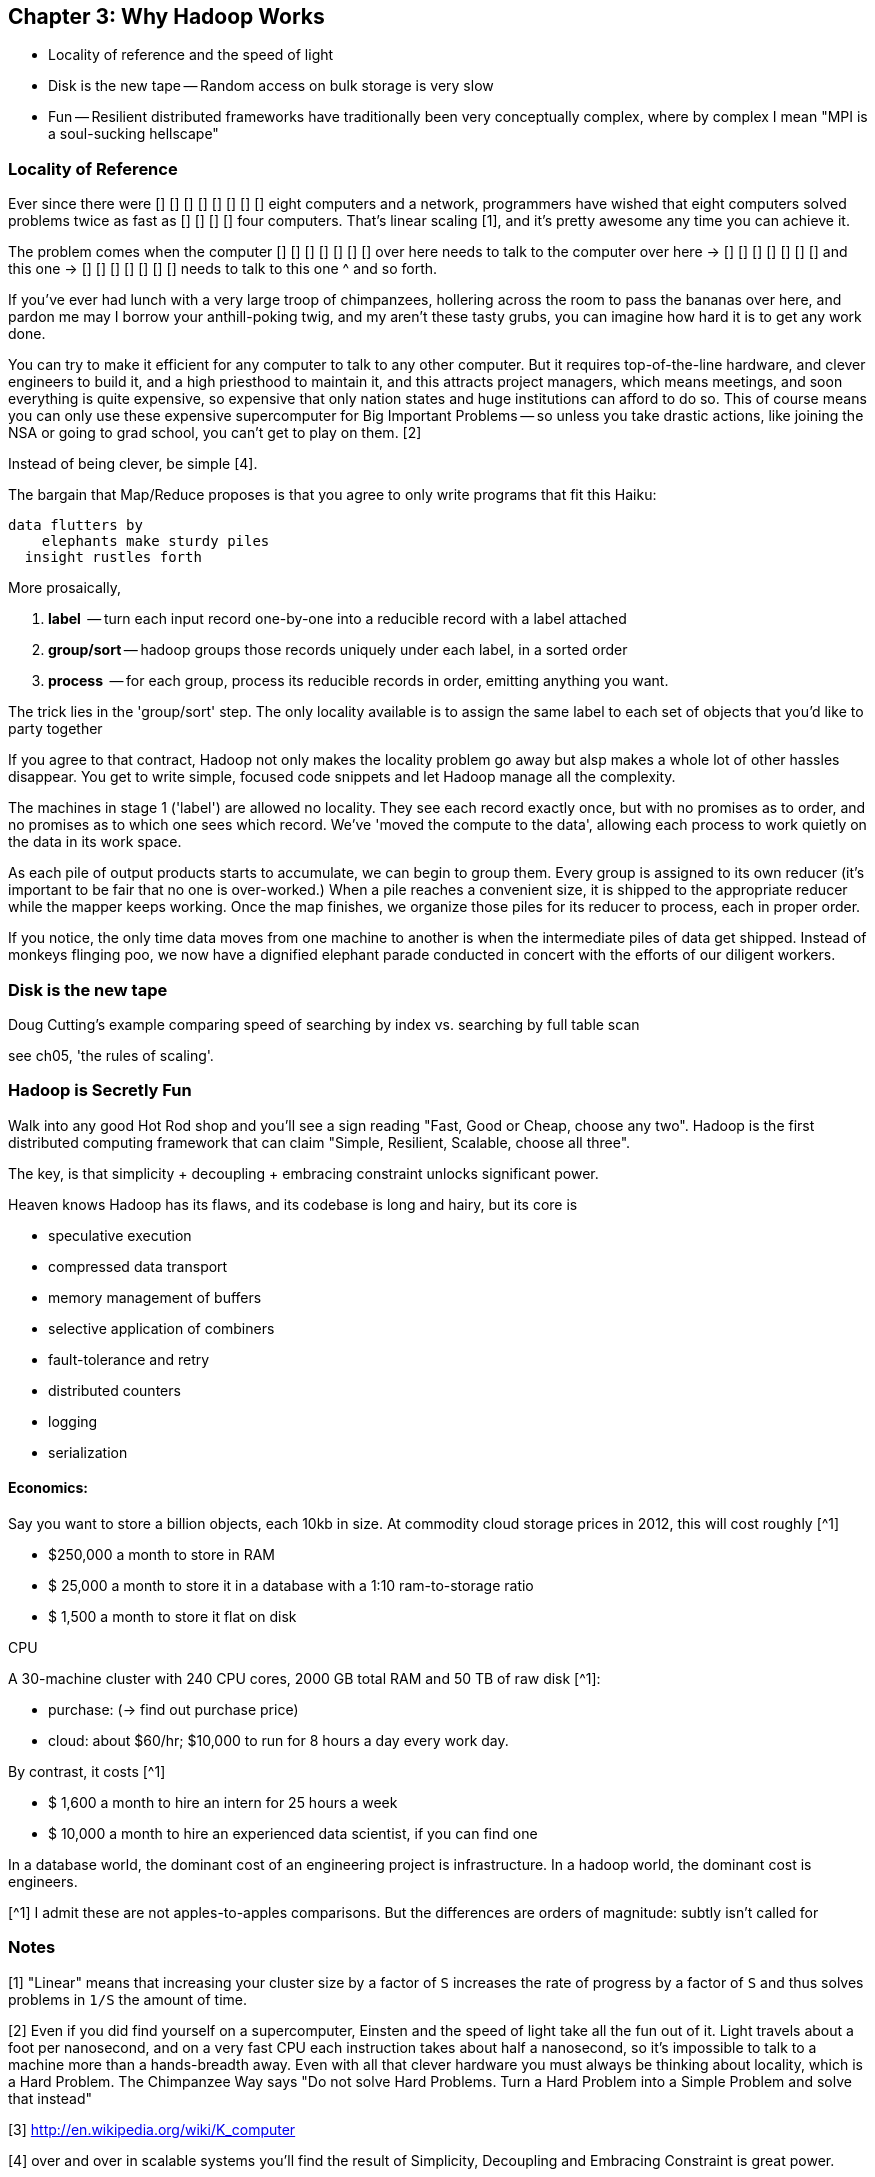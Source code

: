 == Chapter 3: Why Hadoop Works ==

* Locality of reference and the speed of light
* Disk is the new tape -- Random access on bulk storage is very slow
* Fun -- Resilient distributed frameworks have traditionally been very conceptually complex, where by complex I mean "MPI is a soul-sucking hellscape"

=== Locality of Reference ===

Ever since there were        [] [] [] [] 
                             [] [] [] [] eight computers and a network, 
programmers have wished that eight computers solved problems 
            twice as fast as [] [] [] [] four computers. That's linear scaling [1], and it's pretty awesome any time you can achieve it.

The problem comes when the computer
                  [] [] [] [] [] [] [] over here needs to talk to the computer
     over here -> [] [] [] [] [] [] [] 
  and this one -> [] [] [] [] [] [] [] 
       needs to talk to this one ^ 
and so forth. 

If you've ever had lunch with a very large troop of chimpanzees, hollering across the room to pass the bananas over here, and pardon me may I borrow your anthill-poking twig, and my aren't these tasty grubs, you can imagine how hard it is to get any work done. 

You can try to make it efficient for any computer to talk to any other computer. But it requires top-of-the-line  hardware, and clever engineers to build it, and a high priesthood to maintain it, and this attracts project managers, which means meetings, and soon everything is quite expensive, so expensive that only nation states and huge institutions can afford to do so. This of course means you can only use these expensive supercomputer for Big Important Problems -- so unless you take drastic actions, like joining the NSA or going to grad school, you can't get to play on them. [2]

Instead of being clever, be simple [4]. 

The bargain that Map/Reduce proposes is that you agree to only write programs that fit this Haiku:

      data flutters by
          elephants make sturdy piles
        insight rustles forth

More prosaically, 

1. *label*      -- turn each input record one-by-one into a reducible record with a label attached
2. *group/sort* -- hadoop groups those records uniquely under each label, in a sorted order
3. *process*    -- for each group, process its reducible records in order, emitting anything you want.

The trick lies in the 'group/sort' step. The only locality available is to assign the same label to each set of objects that you'd like to party together


If you agree to that contract, Hadoop not only makes the locality problem go away but alsp makes a whole lot of other hassles disappear. You get to write simple, focused code snippets and let Hadoop manage all the complexity.

The machines in stage 1 ('label') are allowed no locality. They see each record exactly once, but with no promises as to order, and no promises as to which one sees which record. We've 'moved the compute to the data', allowing each process to work quietly on the data in its work space.

As each pile of output products starts to accumulate, we can begin to group them. Every group is assigned to its own reducer (it's important to be fair that no one is over-worked.) When a pile reaches a convenient size, it is shipped to the appropriate reducer while the mapper keeps working. Once the map finishes, we organize those piles for its reducer to process, each in proper order.

If you notice, the only time data moves from one machine to another is when the intermediate piles of data get shipped. Instead of monkeys flinging poo, we now have a dignified elephant parade conducted in concert with the efforts of our diligent workers.

    
=== Disk is the new tape ===

Doug Cutting's example comparing speed of searching by index vs. searching by full table scan 

see ch05, 'the rules of scaling'.


=== Hadoop is Secretly Fun ===

Walk into any good Hot Rod shop and you'll see a sign reading "Fast, Good or Cheap, choose any two". Hadoop is the first distributed computing framework that can claim "Simple, Resilient, Scalable, choose all three".

The key, is that simplicity + decoupling + embracing constraint 
unlocks significant power.

Heaven knows Hadoop has its flaws, and its codebase is long and hairy, but its core is 

* speculative execution
* compressed data transport
* memory management of buffers
* selective application of combiners
* fault-tolerance and retry
* distributed counters
* logging
* serialization


==== Economics: ====

Say you want to store a billion objects, each 10kb in size. At commodity cloud storage prices in 2012, this will cost roughly [^1]

* $250,000 a month to store in RAM
* $ 25,000 a month to store it in a database with a 1:10 ram-to-storage ratio
* $  1,500 a month to store it flat on disk

CPU


A 30-machine cluster with 240 CPU cores, 2000 GB total RAM and 50 TB of raw disk [^1]:

* purchase: (-> find out purchase price)
* cloud: about $60/hr; $10,000 to run for 8 hours a day every work day.


By contrast, it costs [^1]

* $  1,600 a month to hire an intern for 25 hours a week
* $ 10,000 a month to hire an experienced data scientist, if you can find one

In a database world, the dominant cost of an engineering project is infrastructure. In a hadoop world, the dominant cost is engineers.



[^1] I admit these are not apples-to-apples comparisons. But the differences are orders of magnitude: subtly isn't called for




=== Notes ===

[1] "Linear" means that increasing your cluster size by a factor of `S` increases the rate of progress by a factor of `S` and thus solves problems in `1/S` the amount of time. 

[2] Even if you did find yourself on a supercomputer, Einsten and the speed of light take all the fun out of it. Light travels about a foot per nanosecond, and on a very fast CPU each instruction takes about half a nanosecond, so it's impossible to talk to a machine more than a hands-breadth away. Even with all that clever hardware you must always be thinking about locality, which is a Hard Problem. The Chimpanzee Way says "Do not solve Hard Problems. Turn a Hard Problem into a Simple Problem and solve that instead"

[3] http://en.wikipedia.org/wiki/K_computer

[4] over and over in scalable systems you'll find the result of Simplicity, Decoupling and Embracing Constraint is great power.

[5] you may be saying to yourself, "Self, I seem to recall my teacher writing on the chalkboard that sorting records takes more than linear time -- in fact, I recall it is `O(N log N)`". This is true. But in practice you typically buy more computers in proportion to the size of data, so the amount of data you have on each computer remains about the same. This means that the sort stage takes the same amount of time as long as your data is reasonably well-behaved. In fact, because disk speeds are so slow compared to RAM, and because the merge sort algorithm is very elegant, it takes longer to read or process the data than to sort it.
